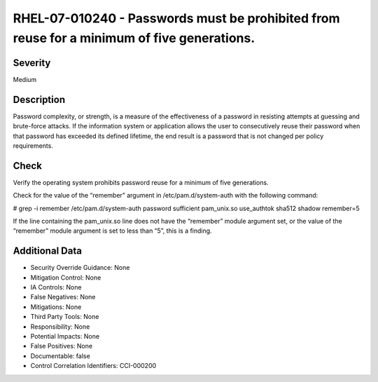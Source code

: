 
RHEL-07-010240 - Passwords must be prohibited from reuse for a minimum of five generations.
-------------------------------------------------------------------------------------------

Severity
~~~~~~~~

Medium

Description
~~~~~~~~~~~

Password complexity, or strength, is a measure of the effectiveness of a password in resisting attempts at guessing and brute-force attacks. If the information system or application allows the user to consecutively reuse their password when that password has exceeded its defined lifetime, the end result is a password that is not changed per policy requirements.

Check
~~~~~

Verify the operating system prohibits password reuse for a minimum of five generations.

Check for the value of the “remember” argument in /etc/pam.d/system-auth with the following command:

# grep -i remember /etc/pam.d/system-auth
password sufficient pam_unix.so use_authtok sha512 shadow remember=5

If the line containing the pam_unix.so line does not have the “remember” module argument set, or the value of the “remember” module argument is set to less than “5”, this is a finding.

Additional Data
~~~~~~~~~~~~~~~


* Security Override Guidance: None

* Mitigation Control: None

* IA Controls: None

* False Negatives: None

* Mitigations: None

* Third Party Tools: None

* Responsibility: None

* Potential Impacts: None

* False Positives: None

* Documentable: false

* Control Correlation Identifiers: CCI-000200